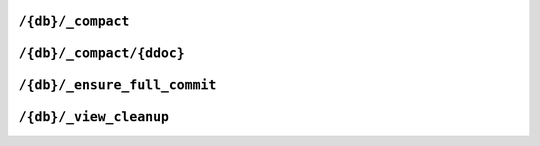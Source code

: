 .. Licensed under the Apache License, Version 2.0 (the "License"); you may not
.. use this file except in compliance with the License. You may obtain a copy of
.. the License at
..
..   http://www.apache.org/licenses/LICENSE-2.0
..
.. Unless required by applicable law or agreed to in writing, software
.. distributed under the License is distributed on an "AS IS" BASIS, WITHOUT
.. WARRANTIES OR CONDITIONS OF ANY KIND, either express or implied. See the
.. License for the specific language governing permissions and limitations under
.. the License.

.. _api/db/compact:

==================
``/{db}/_compact``
==================

.. http:post:: /{db}/_compact
    :synopsis: Starts a compaction for the database

    Request compaction of the specified database. Compaction compresses the
    disk database file by performing the following operations:

    - Writes a new, optimised, version of the database file, removing any
      unused sections from the new version during write. Because a new file is
      temporarily created for this purpose, you may require up to twice the
      current storage space of the specified database in order for the
      compaction routine to complete.
    - Removes the bodies of any non-leaf revisions of documents from the
      database.
    - Removes old revision history beyond the limit specified by the
      ``_revs_limit`` database parameter.

    Compaction can only be requested on an individual database; you cannot
    compact all the databases for a CouchDB instance. The compaction process
    runs as a background process.

    You can determine if the compaction process is operating on a database
    by obtaining the database meta information, the ``compact_running``
    value of the returned database structure will be set to true. See
    :get:`/{db}`.

    You can also obtain a list of running processes to determine whether
    compaction is currently running. See :ref:`api/server/active_tasks`.

    :param db: Database name
    :query integer gen: Generation - which generation to compact. Default is 0.
    :<header Accept: - :mimetype:`application/json`
                     - :mimetype:`text/plain`
    :<header Content-Type: :mimetype:`application/json`
    :>header Content-Type: - :mimetype:`application/json`
                           - :mimetype:`text/plain; charset=utf-8`
    :>json boolean ok: Operation status
    :code 202: Compaction request has been accepted
    :code 400: Invalid database name
    :code 401: CouchDB Server Administrator privileges required
    :code 403: Insufficient permissions / :ref:`Too many requests with invalid credentials<error/403>`
    :code 415: Bad :header:`Content-Type` value

    **Request**:

    .. code-block:: http

        POST /db/_compact HTTP/1.1
        Accept: application/json
        Content-Type: application/json
        Host: localhost:5984

    **Response**:

    .. code-block:: http

        HTTP/1.1 202 Accepted
        Cache-Control: must-revalidate
        Content-Length: 12
        Content-Type: application/json
        Date: Mon, 12 Aug 2013 09:27:43 GMT
        Server: CouchDB (Erlang/OTP)

        {
            "ok": true
        }

.. _api/db/compact/ddoc:

=========================
``/{db}/_compact/{ddoc}``
=========================

.. http:post:: /{db}/_compact/{ddoc}
    :synopsis: Starts a compaction for all the views in the selected
               design document

    Compacts the view indexes associated with the specified design document.
    It may be that compacting a large view can return more storage than
    compacting the actual db. Thus, you can use this in place of the full
    database compaction if you know a specific set of view indexes have been
    affected by a recent database change. See :ref:`compact/views` for details.

    :param db: Database name
    :param ddoc: Design document name
    :<header Accept: - :mimetype:`application/json`
                     - :mimetype:`text/plain`
    :<header Content-Type: :mimetype:`application/json`
    :>header Content-Type: - :mimetype:`application/json`
                           - :mimetype:`text/plain; charset=utf-8`
    :>json boolean ok: Operation status
    :code 202: Compaction request has been accepted
    :code 400: Invalid database name
    :code 401: CouchDB Server Administrator privileges required
    :code 403: Insufficient permissions / :ref:`Too many requests with invalid credentials<error/403>`
    :code 404: Design document not found
    :code 415: Bad :header:`Content-Type` value

    **Request**:

    .. code-block:: http

        POST /db/_compact/ddoc HTTP/1.1
        Accept: application/json
        Content-Type: application/json
        Host: localhost:5984

    **Response**:

    .. code-block:: http

        HTTP/1.1 202 Accepted
        Cache-Control: must-revalidate
        Content-Length: 12
        Content-Type: application/json
        Date: Mon, 12 Aug 2013 09:36:44 GMT
        Server: CouchDB (Erlang/OTP)

        {
            "ok": true
        }

    .. note::
        View indexes are stored in a separate ``.couch`` file based on a hash
        of the design document's relevant functions, in a sub directory of
        where the main ``.couch`` database files are located.

.. _api/db/ensure_full_commit:

=============================
``/{db}/_ensure_full_commit``
=============================

.. http:post:: /{db}/_ensure_full_commit
    :synopsis: Deprecated endpoint to support CouchDB versions < 3.0
               replicators.

    .. versionchanged:: 3.0.0 Deprecated; endpoint is a no-op.

    Before 3.0 this was used to commit recent changes to the database in case
    the ``delayed_commits=true`` option was set. That option is always
    ``false`` now, so commits are never delayed. However, this endpoint is kept
    for compatibility with older replicators.

    :param db: Database name
    :<header Accept: - :mimetype:`application/json`
                     - :mimetype:`text/plain`
    :<header Content-Type: :mimetype:`application/json`
    :>header Content-Type: - :mimetype:`application/json`
                           - :mimetype:`text/plain; charset=utf-8`
    :>json string instance_start_time: Always ``"0"``. (Returned for legacy
      reasons.)
    :>json boolean ok: Operation status
    :code 201: Commit completed successfully
    :code 400: Invalid database name
    :code 401: Unauthorized request to a protected API
    :code 403: Insufficient permissions / :ref:`Too many requests with invalid credentials<error/403>`
    :code 415: Bad :header:`Content-Type` value

    **Request**:

    .. code-block:: http

        POST /db/_ensure_full_commit HTTP/1.1
        Accept: application/json
        Content-Type: application/json
        Host: localhost:5984

    **Response**:

    .. code-block:: http

        HTTP/1.1 201 Created
        Cache-Control: must-revalidate
        Content-Length: 53
        Content-Type: application/json
        Date: Mon, 12 Aug 2013 10:22:19 GMT
        Server: CouchDB (Erlang/OTP)

        {
            "instance_start_time": "0",
            "ok": true
        }

.. _api/db/view_cleanup:

=======================
``/{db}/_view_cleanup``
=======================

.. http:post:: /{db}/_view_cleanup
    :synopsis: Removes view files that are not used by any design document

    Removes view index files that are no longer required by CouchDB as a result
    of changed views within design documents. As the view filename is based on
    a hash of the view functions, over time old views will remain, consuming
    storage. This call cleans up the cached view output on disk for
    a given view.

    :param db: Database name
    :<header Accept: - :mimetype:`application/json`
                     - :mimetype:`text/plain`
    :<header Content-Type: :mimetype:`application/json`
    :>header Content-Type: - :mimetype:`application/json`
                           - :mimetype:`text/plain; charset=utf-8`
    :>json boolean ok: Operation status
    :code 202: Compaction request has been accepted
    :code 400: Invalid database name
    :code 401: CouchDB Server Administrator privileges required
    :code 403: Insufficient permissions / :ref:`Too many requests with invalid credentials<error/403>`
    :code 415: Bad :header:`Content-Type` value

    **Request**:

    .. code-block:: http

        POST /db/_view_cleanup HTTP/1.1
        Accept: application/json
        Content-Type: application/json
        Host: localhost:5984

    **Response**:

    .. code-block:: http

        HTTP/1.1 202 Accepted
        Cache-Control: must-revalidate
        Content-Length: 12
        Content-Type: application/json
        Date: Mon, 12 Aug 2013 09:27:43 GMT
        Server: CouchDB (Erlang/OTP)

        {
            "ok": true
        }
